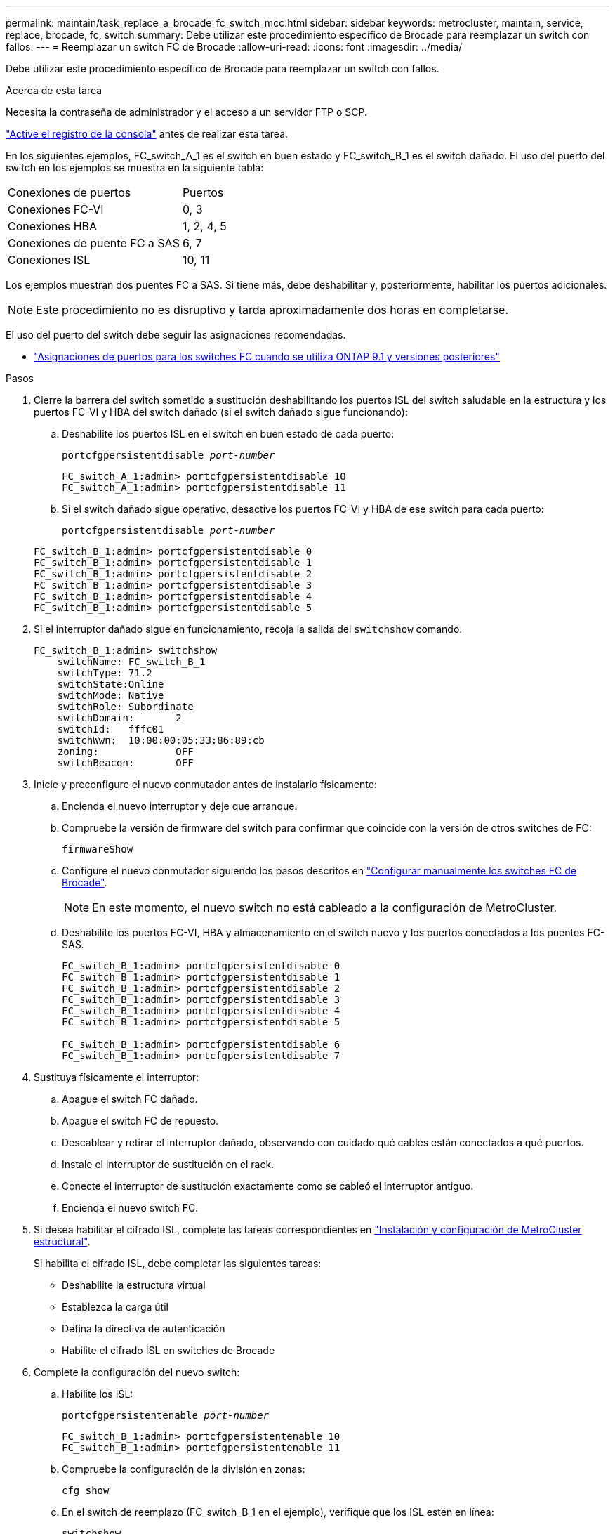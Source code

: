 ---
permalink: maintain/task_replace_a_brocade_fc_switch_mcc.html 
sidebar: sidebar 
keywords: metrocluster, maintain, service, replace, brocade, fc, switch 
summary: Debe utilizar este procedimiento específico de Brocade para reemplazar un switch con fallos. 
---
= Reemplazar un switch FC de Brocade
:allow-uri-read: 
:icons: font
:imagesdir: ../media/


[role="lead"]
Debe utilizar este procedimiento específico de Brocade para reemplazar un switch con fallos.

.Acerca de esta tarea
Necesita la contraseña de administrador y el acceso a un servidor FTP o SCP.

link:enable-console-logging-before-maintenance.html["Active el registro de la consola"] antes de realizar esta tarea.

En los siguientes ejemplos, FC_switch_A_1 es el switch en buen estado y FC_switch_B_1 es el switch dañado. El uso del puerto del switch en los ejemplos se muestra en la siguiente tabla:

|===


| Conexiones de puertos | Puertos 


 a| 
Conexiones FC-VI
 a| 
0, 3



 a| 
Conexiones HBA
 a| 
1, 2, 4, 5



 a| 
Conexiones de puente FC a SAS
 a| 
6, 7



 a| 
Conexiones ISL
 a| 
10, 11

|===
Los ejemplos muestran dos puentes FC a SAS. Si tiene más, debe deshabilitar y, posteriormente, habilitar los puertos adicionales.


NOTE: Este procedimiento no es disruptivo y tarda aproximadamente dos horas en completarse.

El uso del puerto del switch debe seguir las asignaciones recomendadas.

* link:concept_port_assignments_for_fc_switches_when_using_ontap_9_1_and_later.html["Asignaciones de puertos para los switches FC cuando se utiliza ONTAP 9.1 y versiones posteriores"]


.Pasos
. Cierre la barrera del switch sometido a sustitución deshabilitando los puertos ISL del switch saludable en la estructura y los puertos FC-VI y HBA del switch dañado (si el switch dañado sigue funcionando):
+
.. Deshabilite los puertos ISL en el switch en buen estado de cada puerto:
+
`portcfgpersistentdisable _port-number_`

+
[listing]
----
FC_switch_A_1:admin> portcfgpersistentdisable 10
FC_switch_A_1:admin> portcfgpersistentdisable 11
----
.. Si el switch dañado sigue operativo, desactive los puertos FC-VI y HBA de ese switch para cada puerto:
+
`portcfgpersistentdisable _port-number_`

+
[listing]
----
FC_switch_B_1:admin> portcfgpersistentdisable 0
FC_switch_B_1:admin> portcfgpersistentdisable 1
FC_switch_B_1:admin> portcfgpersistentdisable 2
FC_switch_B_1:admin> portcfgpersistentdisable 3
FC_switch_B_1:admin> portcfgpersistentdisable 4
FC_switch_B_1:admin> portcfgpersistentdisable 5
----


. Si el interruptor dañado sigue en funcionamiento, recoja la salida del `switchshow` comando.
+
[listing]
----
FC_switch_B_1:admin> switchshow
    switchName: FC_switch_B_1
    switchType: 71.2
    switchState:Online
    switchMode: Native
    switchRole: Subordinate
    switchDomain:       2
    switchId:   fffc01
    switchWwn:  10:00:00:05:33:86:89:cb
    zoning:             OFF
    switchBeacon:       OFF
----
. Inicie y preconfigure el nuevo conmutador antes de instalarlo físicamente:
+
.. Encienda el nuevo interruptor y deje que arranque.
.. Compruebe la versión de firmware del switch para confirmar que coincide con la versión de otros switches de FC:
+
`firmwareShow`

.. Configure el nuevo conmutador siguiendo los pasos descritos en link:https://docs.netapp.com/us-en/ontap-metrocluster/install-fc/task_fcsw_brocade_configure_the_brocade_fc_switches_supertask.html["Configurar manualmente los switches FC de Brocade"].
+

NOTE: En este momento, el nuevo switch no está cableado a la configuración de MetroCluster.

.. Deshabilite los puertos FC-VI, HBA y almacenamiento en el switch nuevo y los puertos conectados a los puentes FC-SAS.
+
[listing]
----
FC_switch_B_1:admin> portcfgpersistentdisable 0
FC_switch_B_1:admin> portcfgpersistentdisable 1
FC_switch_B_1:admin> portcfgpersistentdisable 2
FC_switch_B_1:admin> portcfgpersistentdisable 3
FC_switch_B_1:admin> portcfgpersistentdisable 4
FC_switch_B_1:admin> portcfgpersistentdisable 5

FC_switch_B_1:admin> portcfgpersistentdisable 6
FC_switch_B_1:admin> portcfgpersistentdisable 7
----


. Sustituya físicamente el interruptor:
+
.. Apague el switch FC dañado.
.. Apague el switch FC de repuesto.
.. Descablear y retirar el interruptor dañado, observando con cuidado qué cables están conectados a qué puertos.
.. Instale el interruptor de sustitución en el rack.
.. Conecte el interruptor de sustitución exactamente como se cableó el interruptor antiguo.
.. Encienda el nuevo switch FC.


. Si desea habilitar el cifrado ISL, complete las tareas correspondientes en link:https://docs.netapp.com/us-en/ontap-metrocluster/install-fc/index.html["Instalación y configuración de MetroCluster estructural"].
+
Si habilita el cifrado ISL, debe completar las siguientes tareas:

+
** Deshabilite la estructura virtual
** Establezca la carga útil
** Defina la directiva de autenticación
** Habilite el cifrado ISL en switches de Brocade


. Complete la configuración del nuevo switch:
+
.. Habilite los ISL:
+
`portcfgpersistentenable _port-number_`

+
[listing]
----
FC_switch_B_1:admin> portcfgpersistentenable 10
FC_switch_B_1:admin> portcfgpersistentenable 11
----
.. Compruebe la configuración de la división en zonas:
+
`cfg show`

.. En el switch de reemplazo (FC_switch_B_1 en el ejemplo), verifique que los ISL estén en línea:
+
`switchshow`

+
[listing]
----
FC_switch_B_1:admin> switchshow
switchName: FC_switch_B_1
switchType: 71.2
switchState:Online
switchMode: Native
switchRole: Principal
switchDomain:       4
switchId:   fffc03
switchWwn:  10:00:00:05:33:8c:2e:9a
zoning:             OFF
switchBeacon:       OFF

Index Port Address Media Speed State  Proto
==============================================
...
10   10    030A00 id   16G     Online  FC E-Port 10:00:00:05:33:86:89:cb "FC_switch_A_1"
11   11    030B00 id   16G     Online  FC E-Port 10:00:00:05:33:86:89:cb "FC_switch_A_1" (downstream)
...
----
.. Habilite los puertos de almacenamiento que se conectan a los puentes de FC.
+
[listing]
----
FC_switch_B_1:admin> portcfgpersistentenable 6
FC_switch_B_1:admin> portcfgpersistentenable 7
----
.. Habilite los puertos de almacenamiento, HBA y FC-VI.
+
En el ejemplo siguiente se muestran los comandos utilizados para habilitar los puertos que conectan los adaptadores de HBA:

+
[listing]
----
FC_switch_B_1:admin> portcfgpersistentenable 1
FC_switch_B_1:admin> portcfgpersistentenable 2
FC_switch_B_1:admin> portcfgpersistentenable 4
FC_switch_B_1:admin> portcfgpersistentenable 5
----
+
En el ejemplo siguiente se muestran los comandos utilizados para habilitar los puertos que conectan los adaptadores de FC-VI:

+
[listing]
----
FC_switch_B_1:admin> portcfgpersistentenable 0
FC_switch_B_1:admin> portcfgpersistentenable 3
----


. Compruebe que los puertos están en línea:
+
`switchshow`

. Compruebe el funcionamiento de la configuración de MetroCluster en ONTAP:
+
.. Compruebe si el sistema es multivía:
+
`node run -node _node-name_ sysconfig -a`

.. Compruebe si hay alertas de estado en ambos clústeres:
+
`system health alert show`

.. Confirme la configuración del MetroCluster y que el modo operativo es normal:
+
`metrocluster show`

.. Realizar una comprobación de MetroCluster:
+
`metrocluster check run`

.. Mostrar los resultados de la comprobación de MetroCluster:
+
`metrocluster check show`

.. Compruebe si hay alertas de estado en los switches (si existen):
+
`storage switch show`

.. Ejecución https://mysupport.netapp.com/site/tools/tool-eula/activeiq-configadvisor["Config Advisor"].
.. Después de ejecutar Config Advisor, revise el resultado de la herramienta y siga las recomendaciones del resultado para solucionar los problemas detectados.



